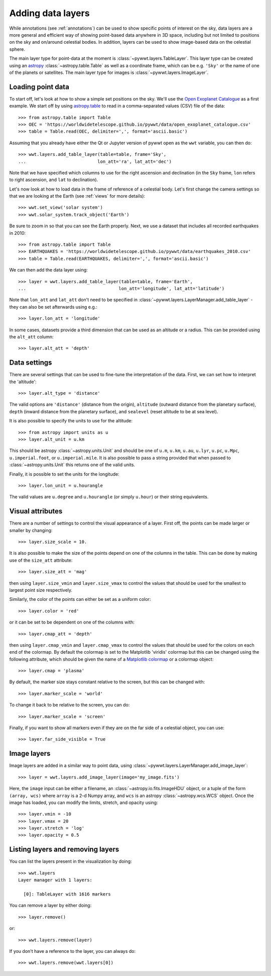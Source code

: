 .. _layers:

Adding data layers
==================

While annotations (see :ref:`annotations`) can be used to show specific points
of interest on the sky, data layers are a more general and efficient way of
showing point-based data anywhere in 3D space, including but not limited to
positions on the sky and on/around celestial bodies. In addition, layers can be
used to show image-based data on the celestial sphere.

The main layer type for point-data at the moment is
:class:`~pywwt.layers.TableLayer`. This layer type can be created using an
`astropy <http://docs.astropy.org/en/stable/table/index.html>`_
:class:`~astropy.table.Table` as well as a coordinate frame, which can be e.g.
``'Sky'`` or the name of one of the planets or satellites. The main layer type
for images is :class:`~pywwt.layers.ImageLayer`.

.. TODO: give a more exhaustive list of what can be used as a frame

Loading point data
------------------

To start off, let's look at how to show a simple set positions on the sky. We'll
use the `Open Exoplanet Catalogue <http://openexoplanetcatalogue.com>`_ as a
first example. We start off by using `astropy.table
<http://docs.astropy.org/en/stable/table/index.html>`_ to read in a
comma-separated values (CSV) file of the data::

    >>> from astropy.table import Table
    >>> OEC = 'https://worldwidetelescope.github.io/pywwt/data/open_exoplanet_catalogue.csv'
    >>> table = Table.read(OEC, delimiter=',', format='ascii.basic')

Assuming that you already have either the Qt or Jupyter version of pywwt open
as the ``wwt`` variable, you can then do::

    >>> wwt.layers.add_table_layer(table=table, frame='Sky',
    ...                           lon_att='ra', lat_att='dec')

.. image:: images/data_layers_kepler.png
   :align: center

Note that we have specified which columns to use for the right ascension and
declination (in the ``Sky`` frame, ``lon`` refers to right ascension, and
``lat`` to declination).

Let's now look at how to load data in the frame of reference of a celestial
body. Let's first change the camera settings so that we are looking at the
Earth (see :ref:`views` for more details)::

    >>> wwt.set_view('solar system')
    >>> wwt.solar_system.track_object('Earth')

Be sure to zoom in so that you can see the Earth properly. Next, we use a
dataset that includes all recorded earthquakes in 2010::

    >>> from astropy.table import Table
    >>> EARTHQUAKES = 'https://worldwidetelescope.github.io/pywwt/data/earthquakes_2010.csv'
    >>> table = Table.read(EARTHQUAKES, delimiter=',', format='ascii.basic')

We can then add the data layer using::

    >>> layer = wwt.layers.add_table_layer(table=table, frame='Earth',
    ...                                   lon_att='longitude', lat_att='latitude')

.. image:: images/data_layers_earthquakes.png
   :align: center

Note that ``lon_att`` and ``lat_att`` don't need to be specified in
:class:`~pywwt.layers.LayerManager.add_table_layer` - they can also be set
afterwards using e.g.::

    >>> layer.lon_att = 'longitude'

In some cases, datasets provide a third dimension that can be used as an
altitude or a radius. This can be provided using the ``alt_att`` column::

    >>> layer.alt_att = 'depth'

Data settings
-------------

There are several settings that can be used to fine-tune the interpretation of
the data. First, we can set how to interpret the 'altitude'::

    >>> layer.alt_type = 'distance'

The valid options are ``'distance'`` (distance from the origin), ``altitude``
(outward distance from the planetary surface), ``depth`` (inward distance from
the planetary surface), and ``sealevel`` (reset altitude to be at sea level).

.. TODO: figure out what 'terrain' does.

It is also possible to specify the units to use for the altitude::

    >>> from astropy import units as u
    >>> layer.alt_unit = u.km

This should be astropy :class:`~astropy.units.Unit` and should be one of
``u.m``, ``u.km``, ``u.au``, ``u.lyr``, ``u.pc``, ``u.Mpc``,
``u.imperial.foot``, or ``u.imperial.mile``. It is also possible to pass a
string provided that when passed to :class:`~astropy.units.Unit` this returns
one of the valid units.

Finally, it is possible to set the units for the longitude::

    >>> layer.lon_unit = u.hourangle

The valid values are ``u.degree`` and ``u.hourangle`` (or simply ``u.hour``) or
their string equivalents.

Visual attributes
-----------------

There are a number of settings to control the visual appearance of a layer.
First off, the points can be made larger or smaller by changing::

    >>> layer.size_scale = 10.

It is also possible to make the size of the points depend on one of the columns
in the table. This can be done by making use of the ``size_att`` attribute::

    >>> layer.size_att = 'mag'

then using ``layer.size_vmin`` and ``layer.size_vmax`` to control the values
that should be used for the smallest to largest point size respectively.

Similarly, the color of the points can either be set as a uniform color::

    >>> layer.color = 'red'

or it can be set to be dependent on one of the columns with::

    >>> layer.cmap_att = 'depth'

then using ``layer.cmap_vmin`` and ``layer.cmap_vmax`` to control the values
that should be used for the colors on each end of the colormap. By default
the colormap is set to the Matplotlib 'viridis' colormap but this can be changed
using the following attribute, which should be given the name of a `Matplotlib
colormap <https://matplotlib.org/examples/color/colormaps_reference.html>`_
or a colormap object::

    >>> layer.cmap = 'plasma'

By default, the marker size stays constant relative to the screen, but this can
be changed with::

    >>> layer.marker_scale = 'world'

To change it back to be relative to the screen, you can do::

    >>> layer.marker_scale = 'screen'

Finally, if you want to show all markers even if they are on the far side of
a celestial object, you can use::

    >>> layer.far_side_visible = True

Image layers
------------

Image layers are added in a similar way to point data, using
:class:`~pywwt.layers.LayerManager.add_image_layer`::

    >>> layer = wwt.layers.add_image_layer(image='my_image.fits')

Here, the ``image`` input can be either a filename, an
:class:`~astropy.io.fits.ImageHDU` object, or a tuple of the form
``(array, wcs)`` where ``array`` is a 2-d Numpy array, and ``wcs`` is an
astropy :class:`~astropy.wcs.WCS` object. Once the image has loaded,
you can modify the limits, stretch, and opacity using::

    >>> layer.vmin = -10
    >>> layer.vmax = 20
    >>> layer.stretch = 'log'
    >>> layer.opacity = 0.5

Listing layers and removing layers
----------------------------------

You can list the layers present in the visualization by doing::

    >>> wwt.layers
    Layer manager with 1 layers:

      [0]: TableLayer with 1616 markers

You can remove a layer by either doing::

    >>> layer.remove()

or::

    >>> wwt.layers.remove(layer)

If you don't have a reference to the layer, you can always do::

    >>> wwt.layers.remove(wwt.layers[0])

